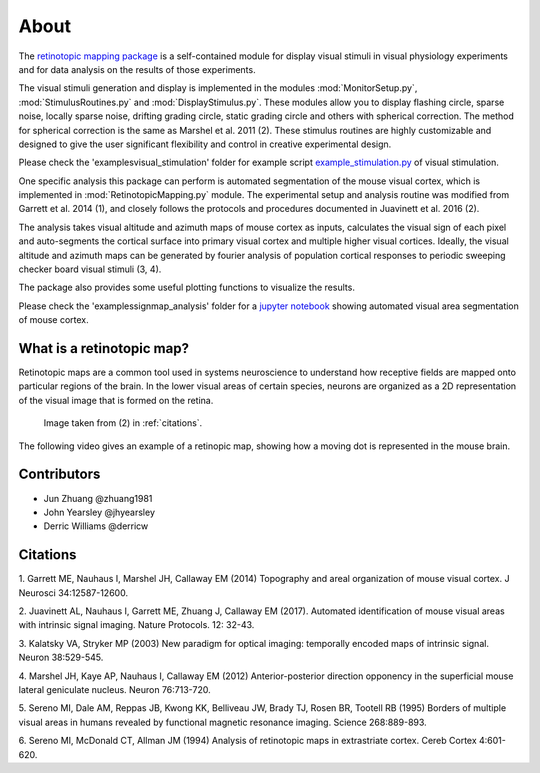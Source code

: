 About
=======
The `retinotopic mapping package <https://github.com/zhuangjun1981
/retinotopic_mapping>`_ is a self-contained module
for display visual stimuli in visual physiology experiments and
for data analysis on the results of those experiments.

The visual stimuli generation and display is implemented in the modules
:mod:`MonitorSetup.py`, :mod:`StimulusRoutines.py` and :mod:`DisplayStimulus.py`.
These modules allow you to display flashing circle, sparse noise,
locally sparse noise, drifting grading circle, static grading circle
and others with spherical correction. The method for spherical
correction is the same as Marshel et al. 2011 (2). These stimulus
routines are highly customizable and designed to give the user
significant flexibility and control in creative experimental design.

Please check the '\examples\visual_stimulation' folder for
example script `example_stimulation.py <https://github.com/zhuangjun1981
/retinotopic_mapping/blob/master/retinotopic_mapping/examples
/visual_stimlation/example_stimulation.py>`_ of visual stimulation.

One specific analysis this package can perform is automated
segmentation of the mouse visual cortex, which is implemented in
:mod:`RetinotopicMapping.py` module.
The experimental setup and analysis routine was
modified from Garrett et al. 2014 (1), and closely follows
the protocols and procedures documented in Juavinett et al. 2016
(2).

The analysis takes visual altitude and azimuth maps of mouse cortex
as inputs, calculates the visual sign of each pixel and auto-segments
the cortical surface into primary visual cortex and multiple higher
visual cortices. Ideally, the visual altitude and azimuth maps can be
generated by fourier analysis of population cortical responses to
periodic sweeping checker board visual stimuli (3, 4).

The package also provides some useful plotting functions to visualize
the results.

Please check the '\examples\signmap_analysis' folder for a `jupyter
notebook <https://github.com/zhuangjun1981/retinotopic_mapping/blob
/master/retinotopic_mapping/examples/signmap_analysis
/retinotopic_mapping_example.ipynb>`_ showing automated visual area 
segmentation of mouse cortex.


What is a retinotopic map?
++++++++++++++++++++++++++
Retinotopic maps are a common tool used in systems
neuroscience to understand how receptive fields are
mapped onto particular regions of the brain. In the lower visual
areas of certain species, neurons are organized as a 2D representation
of the visual image that is formed on the retina.

.. figure:: images/vasculature.png
.. figure:: images/retinotopic_maps.png
   :scale: 60%

   Image taken from (2) in :ref:`citations`.

The following video gives an example of a retinopic map, showing
how a moving dot is represented in the mouse brain.

.. raw:: html

   <video controls height="400" width="600" src="_static/retinotopy_video.mp4"></video>


Contributors
+++++++++++++
* Jun Zhuang @zhuang1981
* John Yearsley @jhyearsley
* Derric Williams @derricw


.. _citations:

Citations
++++++++++
1. Garrett ME, Nauhaus I, Marshel JH, Callaway EM (2014)
Topography and areal organization of mouse visual cortex.
J Neurosci 34:12587-12600.

2. Juavinett AL, Nauhaus I, Garrett ME, Zhuang J, Callaway EM (2017).
Automated identification of mouse visual areas with intrinsic signal imaging.
Nature Protocols. 12: 32-43.

3. Kalatsky VA, Stryker MP (2003)
New paradigm for optical imaging: temporally encoded maps of intrinsic signal.
Neuron 38:529-545.

4. Marshel JH, Kaye AP, Nauhaus I, Callaway EM (2012)
Anterior-posterior direction opponency in the superficial mouse lateral geniculate nucleus.
Neuron 76:713-720.

5. Sereno MI, Dale AM, Reppas JB, Kwong KK, Belliveau JW, Brady TJ, Rosen BR, Tootell RB (1995)
Borders of multiple visual areas in humans revealed by functional magnetic resonance imaging.
Science 268:889-893.

6. Sereno MI, McDonald CT, Allman JM (1994)
Analysis of retinotopic maps in extrastriate cortex.
Cereb Cortex 4:601-620.

